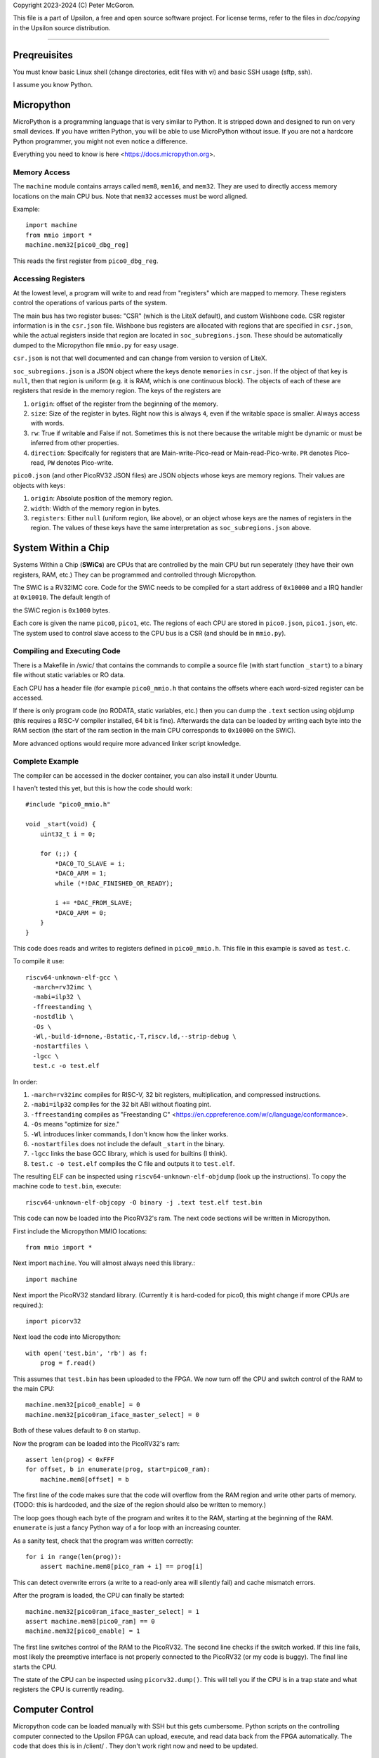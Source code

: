 Copyright 2023-2024 (C) Peter McGoron.

This file is a part of Upsilon, a free and open source software project.
For license terms, refer to the files in `doc/copying` in the Upsilon 
source distribution.

*******************************

=============
Preqreuisites
=============

You must know basic Linux shell (change directories, edit files with `vi`)
and basic SSH usage (sftp, ssh).

I assume you know Python.

===========
Micropython
===========

MicroPython is a programming language that is very similar to Python. It is
stripped down and designed to run on very small devices. If you have written
Python, you will be able to use MicroPython without issue. If you are not
a hardcore Python programmer, you might not even notice a difference.

Everything you need to know is here <https://docs.micropython.org>.

-------------
Memory Access
-------------

The ``machine`` module contains arrays called ``mem8``, ``mem16``, and ``mem32``.
They are used to directly access memory locations on the main CPU bus. Note
that ``mem32`` accesses must be word aligned.

Example::

    import machine
    from mmio import *
    machine.mem32[pico0_dbg_reg]

This reads the first register from ``pico0_dbg_reg``.

-------------------
Accessing Registers
-------------------

At the lowest level, a program will write to and read from "registers" which
are mapped to memory. These registers control the operations of various parts
of the system.

The main bus has two register buses: "CSR" (which is the LiteX default), and
custom Wishbone code. CSR register information is in the ``csr.json`` file.
Wishbone bus registers are allocated with regions that are specified in
``csr.json``, while the actual registers inside that region are located in
``soc_subregions.json``. These should be automatically dumped to the Micropython
file ``mmio.py`` for easy usage.

``csr.json`` is not that well documented and can change from version to version
of LiteX.

``soc_subregions.json`` is a JSON object where the keys denote ``memories`` in
``csr.json``. If the object of that key is ``null``, then that region is
uniform (e.g. it is RAM, which is one continuous block). The objects of each of
these are registers that reside in the memory region. The keys of the registers
are

1. ``origin``: offset of the register from the beginning of the memory.
2. ``size``: Size of the register in bytes. Right now this is always ``4``,
   even if the writable space is smaller. Always access with words.
3. ``rw``: True if writable and False if not. Sometimes this is not there
   because the writable might be dynamic or must be inferred from other
   properties.
4. ``direction``: Specifcally for registers that are Main-write-Pico-read
   or Main-read-Pico-write. ``PR`` denotes Pico-read, ``PW`` denotes Pico-write.

``pico0.json`` (and other PicoRV32 JSON files) are JSON objects whose keys are
memory regions. Their values are objects with keys:

1. ``origin``: Absolute position of the memory region.
2. ``width``: Width of the memory region in bytes.
3. ``registers``: Either ``null`` (uniform region, like above), or an object
   whose keys are the names of registers in the region. The values of these
   keys have the same interpretation as ``soc_subregions.json`` above.

====================
System Within a Chip
====================

Systems Within a Chip (**SWiCs**) are CPUs that are controlled by the main CPU
but run seperately (they have their own registers, RAM, etc.) They can be
programmed and controlled through Micropython.

The SWiC is a RV32IMC core. Code for the SWiC needs to be compiled for a start
address of ``0x10000`` and a IRQ handler at ``0x10010``. The default length of

the SWiC region is ``0x1000`` bytes.

Each core is given the name ``pico0``, ``pico1``, etc. The regions of each CPU
are stored in ``pico0.json``, ``pico1.json``, etc. The system used to control
slave access to the CPU bus is a CSR (and should be in ``mmio.py``).

----------------------------
Compiling and Executing Code
----------------------------

There is a Makefile in /swic/ that contains the commands to compile a source
file (with start function ``_start``) to a binary file without static variables
or RO data.

Each CPU has a header file (for example ``pico0_mmio.h`` that contains the
offsets where each word-sized register can be accessed.

If there is only program code (no RODATA, static variables, etc.) then you can
dump the ``.text`` section using objdump (this requires a RISC-V compiler
installed, 64 bit is fine). Afterwards the data can be loaded by writing each
byte into the RAM section (the start of the ram section in the main CPU
corresponds to ``0x10000`` on the SWiC).

More advanced options would require more advanced linker script knowledge.

----------------
Complete Example
----------------

The compiler can be accessed in the docker container, you can also install it
under Ubuntu.

I haven't tested this yet, but this is how the code should work::

    #include "pico0_mmio.h"

    void _start(void) {
        uint32_t i = 0;

        for (;;) {
            *DAC0_TO_SLAVE = i;
            *DAC0_ARM = 1;
            while (*!DAC_FINISHED_OR_READY);

            i += *DAC_FROM_SLAVE;
            *DAC0_ARM = 0;
        }
    }

This code does reads and writes to registers defined in ``pico0_mmio.h``.
This file in this example is saved as ``test.c``.

To compile it use::

    riscv64-unknown-elf-gcc \
      -march=rv32imc \
      -mabi=ilp32 \
      -ffreestanding \
      -nostdlib \
      -Os \
      -Wl,-build-id=none,-Bstatic,-T,riscv.ld,--strip-debug \
      -nostartfiles \
      -lgcc \
      test.c -o test.elf

In order:

1. ``-march=rv32imc`` compiles for RISC-V, 32 bit registers, multiplication,
   and compressed instructions.
2. ``-mabi=ilp32`` compiles for the 32 bit ABI without floating pint.
3. ``-ffreestanding`` compiles as "Freestanding C" <https://en.cppreference.com/w/c/language/conformance>.
4. ``-Os`` means "optimize for size."
5. ``-Wl`` introduces linker commands, I don't know how the linker works.
6. ``-nostartfiles`` does not include the default ``_start`` in the binary.
7. ``-lgcc`` links the base GCC library, which is used for builtins (I think).
8. ``test.c -o test.elf`` compiles the C file and outputs it to ``test.elf``.

The resulting ELF can be inspected using ``riscv64-unknown-elf-objdump`` (look up
the instructions). To copy the machine code to ``test.bin``, execute::

    riscv64-unknown-elf-objcopy -O binary -j .text test.elf test.bin

This code can now be loaded into the PicoRV32's ram. The next code sections
will be written in Micropython.

First include the Micropython MMIO locations::

    from mmio import *

Next import ``machine``. You will almost always need this library.::

    import machine

Next import the PicoRV32 standard library. (Currently it is hard-coded for pico0,
this might change if more CPUs are required.)::

    import picorv32

Next load the code into Micropython::

    with open('test.bin', 'rb') as f:
        prog = f.read()

This assumes that ``test.bin`` has been uploaded to the FPGA. We now turn off
the CPU and switch control of the RAM to the main CPU::

    machine.mem32[pico0_enable] = 0
    machine.mem32[pico0ram_iface_master_select] = 0

Both of these values default to ``0`` on startup.

Now the program can be loaded into the PicoRV32's ram::

    assert len(prog) < 0xFFF
    for offset, b in enumerate(prog, start=pico0_ram):
        machine.mem8[offset] = b

The first line of the code makes sure that the code will overflow from the
RAM region and write other parts of memory. (TODO: this is hardcoded, and
the size of the region should also be written to memory.)

The loop goes though each byte of the program and writes it to the RAM,
starting at the beginning of the RAM. ``enumerate`` is just a fancy Python way
of a for loop with an increasing counter.

As a sanity test, check that the program was written correctly::

    for i in range(len(prog)):
        assert machine.mem8[pico_ram + i] == prog[i]

This can detect overwrite errors (a write to a read-only area will silently
fail) and cache mismatch errors.

After the program is loaded, the CPU can finally be started::

    machine.mem32[pico0ram_iface_master_select] = 1
    assert machine.mem8[pico0_ram] == 0
    machine.mem32[pico0_enable] = 1

The first line switches control of the RAM to the PicoRV32. The second line
checks if the switch worked. If this line fails, most likely the preemptive
interface is not properly connected to the PicoRV32 (or my code is buggy).
The final line starts the CPU.

The state of the CPU can be inspected using ``picorv32.dump()``. This will
tell you if the CPU is in a trap state and what registers the CPU is currently
reading.

================
Computer Control
================

Micropython code can be loaded manually with SSH but this gets cumbersome.
Python scripts on the controlling computer connected to the Upsilon FPGA can
upload, execute, and read data back from the FPGA automatically. The code that
does this is in /client/ . They don't work right now and need to be updated.

===
FAQ
===

------------------
SCP Is Not Working
------------------

SCP by default uses SFTP, which dropbear does not support. Pass `-O` to all
SCP invocations to use the legacy SCP protocol.
